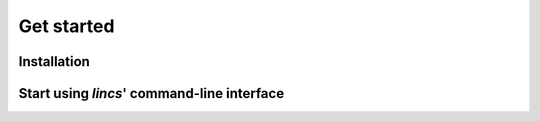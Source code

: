 .. Copyright 2023 Vincent Jacques

===========
Get started
===========

Installation
============

Start using *lincs*' command-line interface
===========================================
